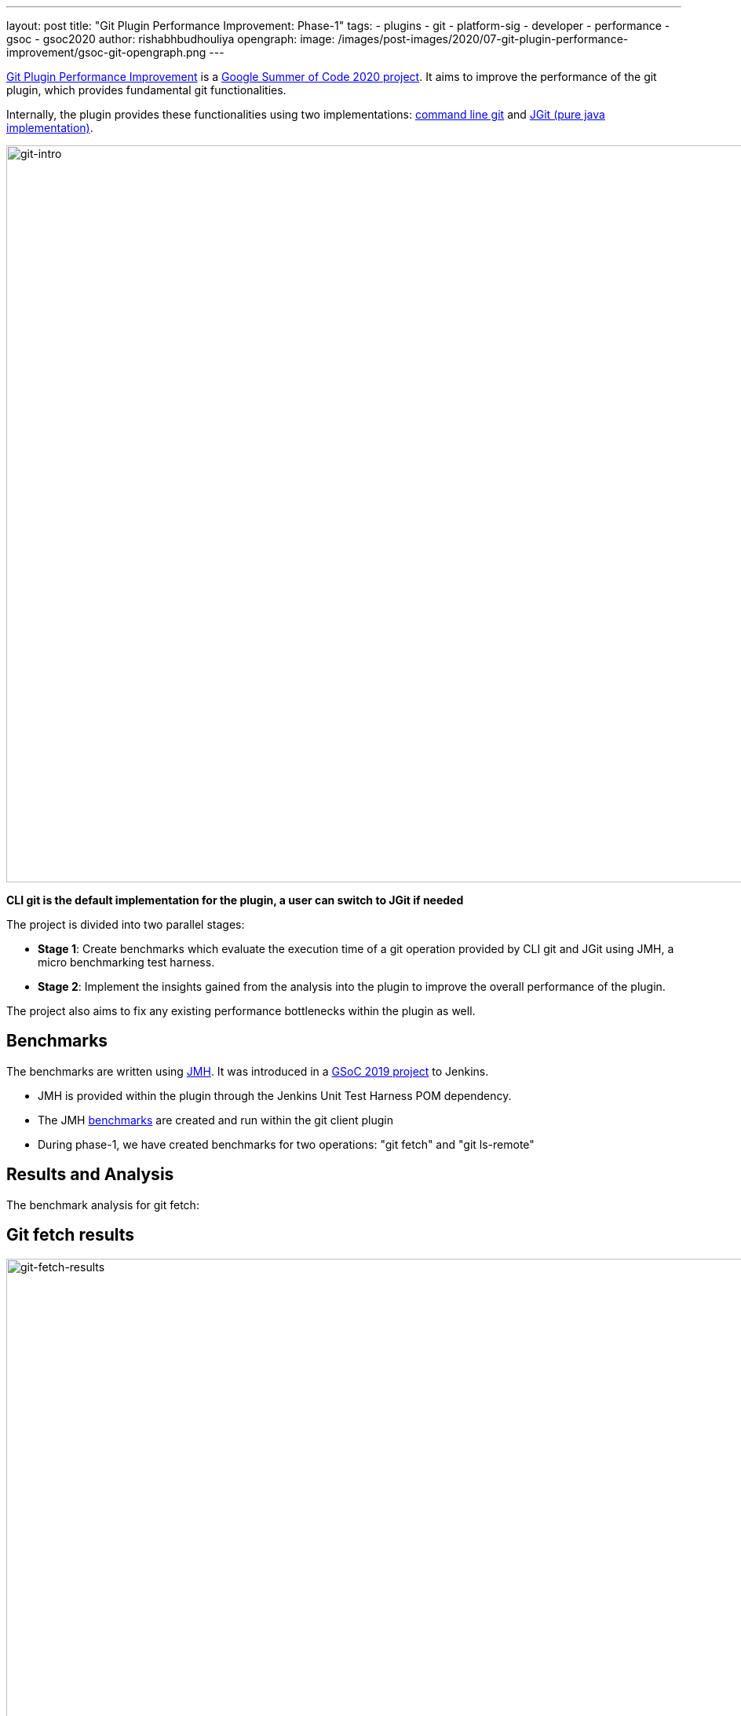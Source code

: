 ---
layout: post
title: "Git Plugin Performance Improvement: Phase-1"
tags:
- plugins
- git
- platform-sig
- developer
- performance
- gsoc
- gsoc2020
author: rishabhbudhouliya
opengraph:
  image: /images/post-images/2020/07-git-plugin-performance-improvement/gsoc-git-opengraph.png
---

link:/projects/gsoc/2020/projects/git-plugin-performance/[Git Plugin Performance Improvement] is a link:/projects/gsoc/#gsoc-2020[Google Summer of Code 2020 project].
It aims to improve the performance of the git plugin, which provides fundamental git functionalities.

Internally, the plugin provides these functionalities using two implementations: link:https://www.git-scm.com/[command line git] and link:https://www.eclipse.org/jgit/[JGit (pure java implementation)].

image:/images/post-images/2020/07-git-plugin-performance-improvement/git-intro.png[git-intro, width=938]

*CLI git is the default implementation for the plugin, a user can switch to JGit if needed*

The project is divided into two parallel stages:

* *Stage 1*: Create benchmarks which evaluate the execution time of a git operation provided by CLI git and JGit using JMH, a micro benchmarking test harness.
* *Stage 2*: Implement the insights gained from the analysis into the plugin to improve the overall performance of the plugin.

The project also aims to fix any existing performance bottlenecks within the plugin as well.


== Benchmarks

The benchmarks are written using link:https://openjdk.java.net/projects/code-tools/jmh/[JMH]. It was introduced in a link:/blog/2019/06/21/performance-testing-jenkins/[GSoC 2019 project] to Jenkins.

* JMH is provided within the plugin through the Jenkins Unit Test Harness POM dependency.
* The JMH link:https://github.com/jenkinsci/git-client-plugin/tree/master/src/test/java/jmh/benchmark[benchmarks] are created and run within the git client plugin
* During phase-1, we have created benchmarks for two operations: "git fetch" and "git ls-remote"

== Results and Analysis

The benchmark analysis for git fetch:

== Git fetch results

image:/images/post-images/2020/07-git-plugin-performance-improvement/git-fetch-results.png[git-fetch-results, width=938]

* The performance of git fetch (average execution time/op) is strongly correlated to the size of a repository
* There exists an inflection point on the scale of repository size after which the nature of JGit performance changes (it starts to degrade)
* After running multiple benchmarks, it is safe to say that for a large sized repository *CLI-git* would be a better choice of implementation.
* We can use this insight to implement a feature which avoids JGit when it comes to large repositories.

Please refer to link:https://github.com/jenkinsci/git-client-plugin/pull/521[PR-521] for an elaborate explanation on these results

*Note:* Repository size means `du -h .git`

== Fixing redundant fetch issue

The git plugin performs two fetch operations instead of one while performing a fresh checkout of a remote git repository.

To link:https://github.com/jenkinsci/git-plugin/pull/904[fix] this issue, we had to safely remove the second fetch keeping multiple use-cases in mind. The fix itself was not difficult to code, but to do that safely without breaking any existing use-case was a challenging task.

== Further Plan

After consolidating a benchmarking strategy during Phase 1, the next steps will be:

* Provide functionality to the git plugin, which enables it to estimate the size of the repository without cloning it.
* Broaden the scope of benchmarking strategy
    ** Consider parameters like number of branches, references and commit history to find a relation with the performance of a git operation
    ** The git plugin depends on other plugins like Credentials which might require benchmarking the plugin itself and the effects of these external dependencies on the plugin's performance
* Focus on other use-cases of the plugin
    ** For phase-1, I focused on the checkout step and the operations involved with it
    ** For the next phase, the focus will shift to other areas like Multibranch pipelines or Organisation Folders

== How can you help?

If you have reached this far of the blog, you might be interested in the project.

To help, you can

* Review the benchmarks in the link:https://github.com/jenkinsci/git-client-plugin/tree/master/src/test/java/jmh/benchmark[benchmarks module]
* Analyse the benchmarks results available on link:https://ci.jenkins.io/job/Plugins/job/git-client-plugin/job/master/[ci.jenkins.io] [soon]

Come visit our Gitter channel: https://app.gitter.im/#/room/#jenkinsci_git-plugin:gitter.im
